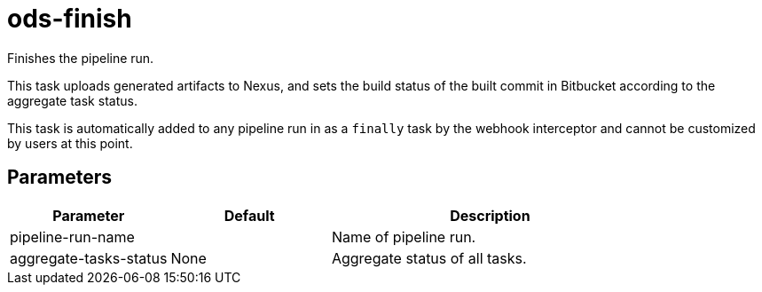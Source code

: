 // Document generated by internal/documentation/tasks.go from template.adoc.tmpl; DO NOT EDIT.

= ods-finish

Finishes the pipeline run.

This task uploads generated artifacts to Nexus, and sets the build status of
the built commit in Bitbucket according to the aggregate task status.

This task is automatically added to any pipeline run in as a `finally` task
by the webhook interceptor and cannot be customized by users at this point.


== Parameters

[cols="1,1,2"]
|===
| Parameter | Default | Description


| pipeline-run-name
| 
| Name of pipeline run.


| aggregate-tasks-status
| None
| Aggregate status of all tasks.

|===
